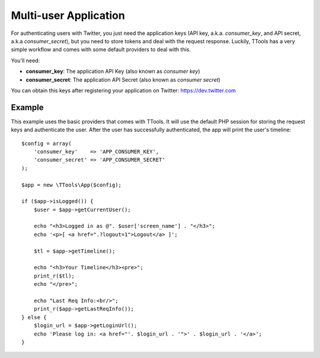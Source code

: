 Multi-user Application
======================

For authenticating users with Twitter, you just need the application keys (API key, a.k.a. `consumer_key`, and API secret, a.k.a `consumer_secret`), but you need to store tokens and deal with the request response.
Luckily, TTools has a very simple workflow and comes with some default providers to deal with this.

You'll need:

- **consumer_key**: The application API Key (also known as *consumer key*)
- **consumer_secret**: The application API Secret (also known as *consumer secret*)

You can obtain this keys after registering your application on Twitter: https://dev.twitter.com

Example
-------

This example uses the basic providers that comes with TTools. It will use the default PHP session for storing the request keys and authenticate the user.
After the user has successfully authenticated, the app will print the user's timeline::

    $config = array(
        'consumer_key'    => 'APP_CONSUMER_KEY',
        'consumer_secret' => 'APP_CONSUMER_SECRET'
    );

    $app = new \TTools\App($config);

    if ($app->isLogged()) {
        $user = $app->getCurrentUser();

        echo "<h3>Logged in as @". $user['screen_name'] . "</h3>";
        echo '<p>[ <a href=".?logout=1">Logout</a> ]';

        $tl = $app->getTimeline();

        echo "<h3>Your Timeline</h3><pre>";
        print_r($tl);
        echo "</pre>";

        echo "Last Req Info:<br/>";
        print_r($app->getLastReqInfo());
    } else {
        $login_url = $app->getLoginUrl();
        echo 'Please log in: <a href="'. $login_url . '">' . $login_url . '</a>';
    }




